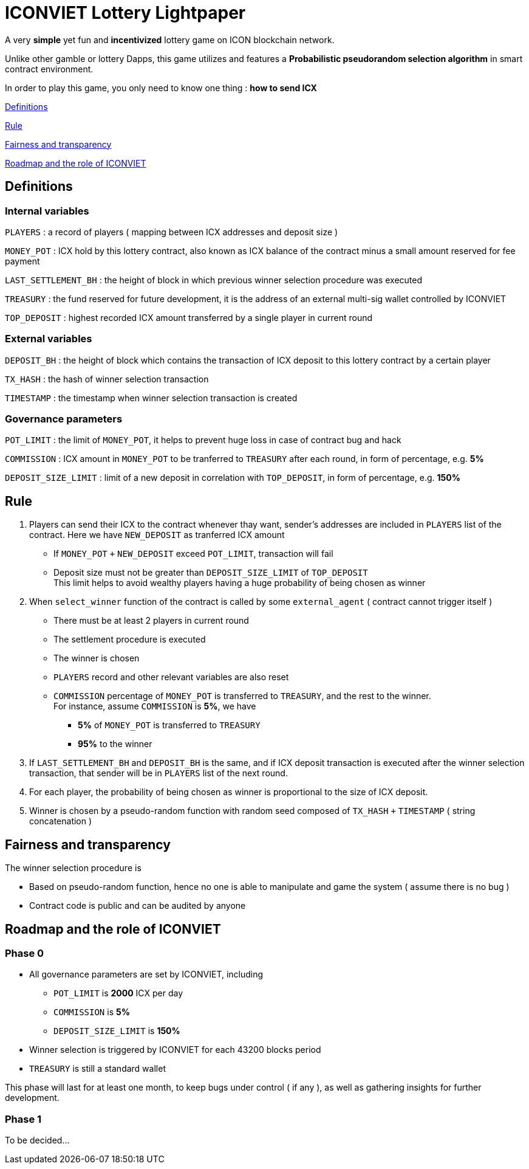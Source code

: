 # ICONVIET Lottery Lightpaper

A very *simple* yet fun and *incentivized* lottery game on ICON blockchain network.

Unlike other gamble or lottery Dapps, this game utilizes and features a *Probabilistic pseudorandom selection algorithm* in smart contract environment.

In order to play this game, you only need to know one thing : *how to send ICX*

<<Definitions>>

<<Rule>>

<<Fairness>>

<<Roadmap>>

[[Definitions]]
## Definitions

### Internal variables

`PLAYERS` : a record of players ( mapping between ICX addresses and deposit size )

`MONEY_POT` : ICX hold by this lottery contract, also known as ICX balance of the contract minus a small amount reserved for fee payment

`LAST_SETTLEMENT_BH` : the height of block in which previous winner selection procedure was executed

`TREASURY` : the fund reserved for future development, it is the address of an external multi-sig wallet controlled by ICONVIET

`TOP_DEPOSIT` : highest recorded ICX amount transferred by a single player in current round

### External variables

`DEPOSIT_BH` : the height of block which contains the transaction of ICX deposit to this lottery contract by a certain player

`TX_HASH` : the hash of winner selection transaction

`TIMESTAMP` : the timestamp when winner selection transaction is created

### Governance parameters

`POT_LIMIT` : the limit of `MONEY_POT`, it helps to prevent huge loss in case of contract bug and hack

`COMMISSION` : ICX amount in `MONEY_POT` to be tranferred to `TREASURY` after each round, in form of percentage, e.g. *5%*

`DEPOSIT_SIZE_LIMIT` : limit of a new deposit in correlation with `TOP_DEPOSIT`, in form of percentage, e.g. *150%*

[[Rule]]
## Rule

1. Players can send their ICX to the contract whenever thay want, sender's addresses are included in `PLAYERS` list of the contract. Here we have `NEW_DEPOSIT` as tranferred ICX amount

- If `MONEY_POT` `+` `NEW_DEPOSIT` exceed `POT_LIMIT`, transaction will fail
- Deposit size must not be greater than `DEPOSIT_SIZE_LIMIT` of `TOP_DEPOSIT` +
This limit helps to avoid wealthy players having a huge probability of being chosen as winner

2. When `select_winner` function of the contract is called by some `external_agent` ( contract cannot trigger itself )

- There must be at least 2 players in current round
- The settlement procedure is executed
- The winner is chosen
- `PLAYERS` record and other relevant variables are also reset
- `COMMISSION` percentage of `MONEY_POT` is transferred to `TREASURY`, and the rest to the winner. +
For instance, assume `COMMISSION` is *5%*, we have
* *5%* of `MONEY_POT` is transferred to `TREASURY`
* *95%* to the winner

3. If `LAST_SETTLEMENT_BH` and `DEPOSIT_BH` is the same, and if ICX deposit transaction is executed after the winner selection transaction, that sender will be in `PLAYERS` list of the next round.

4. For each player, the probability of being chosen as winner is proportional to the size of ICX deposit.

5. Winner is chosen by a pseudo-random function with random seed composed of `TX_HASH` `+` `TIMESTAMP` ( string concatenation )

[[Fairness]]
## Fairness and transparency

The winner selection procedure is

- Based on pseudo-random function, hence no one is able to manipulate and game the system ( assume there is no bug )
- Contract code is public and can be audited by anyone

[[Roadmap]]
## Roadmap and the role of ICONVIET

### Phase 0

- All governance parameters are set by ICONVIET, including
* `POT_LIMIT` is *2000* ICX per day
* `COMMISSION` is *5%*
* `DEPOSIT_SIZE_LIMIT` is *150%*
- Winner selection is triggered by ICONVIET for each 43200 blocks period
- `TREASURY` is still a standard wallet

This phase will last for at least one month, to keep bugs under control ( if any ), as well as gathering insights for further development.

### Phase 1

To be decided...
